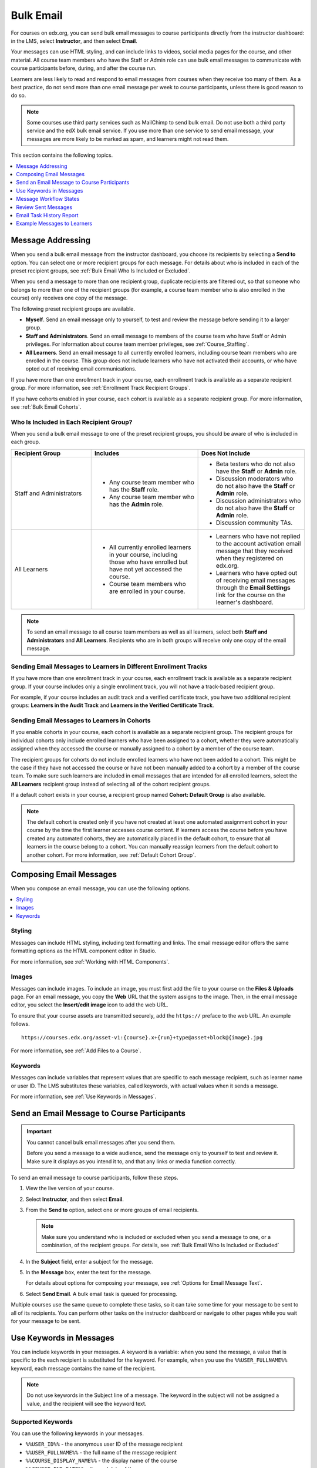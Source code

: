 .. _Bulk Email:

##############################
Bulk Email
##############################

For courses on edx.org, you can send bulk email messages to course participants
directly from the instructor dashboard: in the LMS, select **Instructor**, and
then select **Email**.

Your messages can use HTML styling, and can include links to videos, social
media pages for the course, and other material. All course team members who
have the Staff or Admin role can use bulk email messages to communicate with
course participants before, during, and after the course run.

Learners are less likely to read and respond to email messages from courses
when they receive too many of them. As a best practice, do not send more than
one email message per week to course participants, unless there is good reason
to do so.

.. note:: Some courses use third party services such as MailChimp to send bulk
   email. Do not use both a third party service and the edX bulk email
   service. If you use more than one service to send email message, your
   messages are more likely to be marked as spam, and learners might not read
   them.

This section contains the following topics.

.. contents::
  :local:
  :depth: 1

.. _bulk_email_message_addressing:

*************************
Message Addressing
*************************

When you send a bulk email message from the instructor dashboard, you choose
its recipients by selecting a **Send to** option. You can select one or more
recipient groups for each message. For details about who is included in each
of the preset recipient groups, see :ref:`Bulk Email Who Is Included or
Excluded`.

When you send a message to more than one recipient group, duplicate recipients
are filtered out, so that someone who belongs to more than one of the
recipient groups (for example, a course team member who is also enrolled in
the course) only receives one copy of the message.

The following preset recipient groups are available.

* **Myself**. Send an email message only to yourself, to test and review the
  message before sending it to a larger group.

* **Staff and Administrators**. Send an email message to members of the course
  team who have Staff or Admin privileges. For information about course
  team member privileges, see :ref:`Course_Staffing`.

* **All Learners**. Send an email message to all currently enrolled learners,
  including course team members who are enrolled in the course. This group
  does not include learners who have not activated their accounts, or who
  have opted out of receiving email communications.

If you have more than one enrollment track in your course, each enrollment
track is available as a separate recipient group. For more information, see
:ref:`Enrollment Track Recipient Groups`.

If you have cohorts enabled in your course, each cohort is available as a
separate recipient group. For more information, see :ref:`Bulk Email Cohorts`.


.. _Bulk Email Who Is Included or Excluded:

=========================================
Who Is Included in Each Recipient Group?
=========================================

When you send a bulk email message to one of the preset recipient groups, you
should be aware of who is included in each group.


.. list-table::
   :widths: 30 40 40
   :header-rows: 1

   * - Recipient Group
     - Includes
     - Does Not Include
   * - Staff and Administrators
     - * Any course team member who has the **Staff** role.
       * Any course team member who has the **Admin** role.
     - * Beta testers who do not also have the **Staff** or **Admin** role.
       * Discussion moderators who do not also have the **Staff** or **Admin** role.
       * Discussion administrators who do not also have the **Staff** or **Admin**
         role.
       * Discussion community TAs.
   * - All Learners
     - * All currently enrolled learners in your course, including those who
         have enrolled but have not yet accessed the course.
       * Course team members who are enrolled in your course.
     - * Learners who have not replied to the account activation email message
         that they received when they registered on edx.org.
       * Learners who have opted out of receiving email messages through the
         **Email Settings** link for the course on the learner's dashboard.

.. note:: To send an email message to all course team members as well as all
   learners, select both **Staff and Administrators** and **All Learners**.
   Recipients who are in both groups will receive only one copy of the email
   message.


.. _Enrollment Track Recipient Groups:

==================================================================
Sending Email Messages to Learners in Different Enrollment Tracks
==================================================================

If you have more than one enrollment track in your course, each enrollment
track is available as a separate recipient group. If your course includes only
a single enrollment track, you will not have a track-based recipient group.

For example, if your course includes an audit track and a verified certificate
track, you have two additional recipient groups: **Learners in the Audit
Track** and **Learners in the Verified Certificate Track**.


.. _Bulk Email Cohorts:

===================================================
Sending Email Messages to Learners in Cohorts
===================================================

If you enable cohorts in your course, each cohort is available as a separate
recipient group. The recipient groups for individual cohorts only include
enrolled learners who have been assigned to a cohort, whether they were
automatically assigned when they accessed the course or manually assigned to a
cohort by a member of the course team.

The recipient groups for cohorts do not include enrolled learners who have not
been added to a cohort. This might be the case if they have not accessed the
course or have not been manually added to a cohort by a member of the course
team. To make sure such learners are included in email messages that are
intended for all enrolled learners, select the **All Learners** recipient
group instead of selecting all of the cohort recipient groups.

If a default cohort exists in your course, a recipient group named **Cohort:
Default Group** is also available.

.. note:: The default cohort is created only if you have not created at least
   one automated assignment cohort in your course by the time the first
   learner accesses course content. If learners access the course before you
   have created any automated cohorts, they are automatically placed in the
   default cohort, to ensure that all learners in the course belong to a
   cohort. You can manually reassign learners from the default cohort to
   another cohort. For more information, see :ref:`Default Cohort Group`.


.. _Options for Email Message Text:

*******************************
Composing Email Messages
*******************************

When you compose an email message, you can use the following options.

.. contents::
  :local:
  :depth: 1

=======
Styling
=======

Messages can include HTML styling, including text formatting and links. The
email message editor offers the same formatting options as the HTML component
editor in Studio.

For more information, see :ref:`Working with HTML Components`.

======
Images
======

Messages can include images. To include an image, you must first add the file
to your course on the **Files & Uploads** page. For an email message, you copy
the **Web** URL that the system assigns to the image. Then, in the email
message editor, you select the **Insert/edit image** icon to add the web URL.

To ensure that your course assets are transmitted securely, add the
``https://`` preface to the web URL. An example follows.

::

    https://courses.edx.org/asset-v1:{course}.x+{run}+type@asset+block@{image}.jpg

For more information, see :ref:`Add Files to a Course`.

=========
Keywords
=========

Messages can include variables that represent values that are specific to each
message recipient, such as learner name or user ID. The LMS substitutes these
variables, called keywords, with actual values when it sends a message.

For more information, see :ref:`Use Keywords in Messages`.

.. _Send_Bulk_Email:

**************************************************
Send an Email Message to Course Participants
**************************************************

.. Important:: You cannot cancel bulk email messages after you send them.

   Before you send a message to a wide audience, send the message only to
   yourself to test and review it. Make sure it displays as you intend it to,
   and that any links or media function correctly.

To send an email message to course participants, follow these steps.

#. View the live version of your course.

#. Select **Instructor**, and then select **Email**.

#. From the **Send to** option, select one or more groups of email recipients.

   .. note:: Make sure you understand who is included or excluded when you
      send a message to one, or a combination, of the recipient groups. For
      details, see :ref:`Bulk Email Who Is Included or Excluded`

#. In the **Subject** field, enter a subject for the message.

#. In the **Message** box, enter the text for the message.

   For details about options for composing your message, see
   :ref:`Options for Email Message Text`.

#. Select **Send Email**. A bulk email task is queued for processing.

Multiple courses use the same queue to complete these tasks, so it can take
some time for your message to be sent to all of its recipients. You can
perform other tasks on the instructor dashboard or navigate to other pages
while you wait for your message to be sent.


.. _Use Keywords in Messages:

****************************
Use Keywords in Messages
****************************

You can include keywords in your messages. A keyword is a variable: when you
send the message, a value that is specific to the each recipient is substituted
for the keyword. For example, when you use the ``%%USER_FULLNAME%%`` keyword,
each message contains the name of the recipient.

.. note::
  Do not use keywords in the Subject line of a message. The keyword in the
  subject will not be assigned a value, and the recipient will see the keyword
  text.

===================
Supported Keywords
===================

You can use the following keywords in your messages.

* ``%%USER_ID%%`` - the anonymous user ID of the message recipient
* ``%%USER_FULLNAME%%`` - the full name of the message recipient
* ``%%COURSE_DISPLAY_NAME%%`` - the display name of the course
* ``%%COURSE_END_DATE%%`` - the end date of the course

===================
Keyword Formatting
===================

You format keywords as: ``%%Keyword%%``.  You can include keywords in any HTML
tags in an email message. An example follows.

::

  <h2>%%COURSE_DISPLAY_NAME%% Updates</h2>

  <p>Dear %%USER_FULLNAME%%, this is a reminder that the last day of the course
     is <b>%%COURSE_END_DATE%%</b></p>
  . . .

.. _Email_queuing:

****************************
Message Workflow States
****************************

When you select **Send Email** for a message, the server begins to process a
bulk email task. The server assigns a series of different workflow states to
the task.

.. image:: ../../../shared/images/Bulk_email_states.png
       :alt: Flowchart of the possible states of a bulk email task.

Bulk email tasks can have the following workflow states.

* Queuing: The bulk email task is created and being queued for background
  processing.
* Pending: The task is queued and is waiting to run.
* Started: Background processing is in progress to create emailing subtasks.
* Progress: The emailing subtasks are in progress.
* Success: All emailing subtasks are complete. Note that the bulk email task
  can be in this state even if some or all of its emailing subtasks failed.
* Failure: An error occurred and task processing did not complete successfully.

While the bulk email task is in progress, you can find out how far it has
gotten in the workflow by checking the **Pending Tasks** section on
the **Email** page.

.. image:: ../../../shared/images/Bulk_email_pending.png
       :alt: Information about an email message, including who submitted it
             and when, in tabular format

When the bulk email task is complete, you can find its final state by checking
the Email Task History report. For more information, see :ref:`Email Task
History Report`.

.. _Review Sent Messages:

********************************
Review Sent Messages
********************************

You can review a list of all of the messages that have been sent for the
course. For any listed message, you can review the subject, the username of the
person who sent it, the date and time sent, its selected recipients, and the
message text.

#. View the live version of your course.

#. Select **Instructor**, and then select **Email**.

#. In the **Email Task History** section of the page, select **Sent Email
   History**. The list of sent messages displays.

   .. image:: ../../../shared/images/Bulk_email_list.png
    :alt: A tabular list of sent messages, with columns for subject, sent by,
          time sent, and number sent.

#. To review additional information for a message, select its subject. The
   message opens in a dialog box.

   .. image:: ../../../shared/images/Bulk_email_sent.png
    :alt: A dialog box with the subject, sent by, date and time sent, sent to,
          and message for an email message, and an option to Copy Email
          to Editor.

#. Optionally, use the message as the basis for a new message: select **Copy
   Email to Editor**. The dialog box closes and you can edit the text, links,
   and formatting that were duplicated into the **Subject** and **Message**
   fields.

   When you create a message by copying a previously-sent message, be sure to
   review and test it thoroughly before you send it to all course participants.

.. _Email Task History Report:

********************************
Email Task History Report
********************************

The Email Task History report can help you keep track of who sent messages,
when, and to how many people. For each message sent, the report includes the
username of the requester, the date and time it was submitted, the duration and
state of the entire task, the task status, and the task progress.

You can use this history to investigate questions relating to bulk email
messages that have been sent, such as these examples.

* How frequently learners are sent course-related email messages.
* Whether a message was sent successfully.
* The change in the number of people who were sent course-related messages over
  time.

To produce the Email Task History report, follow these steps.

#. View the live version of your course.

#. Select **Instructor**, and then select **Email**.

#. In the **Email Task History** section of the page, select **Show Email Task
   History**. A report like the following example displays on the instructor
   dashboard.

.. image:: ../../../shared/images/Bulk_email_history.png
       :width: 800
       :alt: A tabular report with a row for each message sent and columns for
        requester, date and time submitted, duration, state, task status, and
        task progress.

===========================
Review Email Task History
===========================

For tasks with a **State** of Success, the **Task Progress** column shows an
informational message. These messages can have a format such as "Message
successfully emailed for 13457 recipients (skipping 29) (out of 13486)". To
interpret this message, note that:

* The first number ("recipients") indicates the number of messages sent to the
  selected recipients.

* The second number ("skipping") indicates the number of enrolled and activated
  users who were not sent the message. This count is of learners who have opted
  not to receive course email messages.

* The final number ("out of") indicates the number of users in the set of
  recipients you selected who were enrolled in the course (and had activated
  their user accounts) when you sent the email message.

  Note that the **Total number of enrollees** shown on the **Home** page
  includes all currently enrolled learners, regardless of account activation
  status, and as a result can be different than this number.

If the "recipients" and "out of" numbers are the same, the message reads
"Message successfully emailed for 13457 recipients" instead.

Other **Task Progress** messages for tasks with a **State** of Success indicate
that some or all of the emailing subtasks did not successfully send email:

* "Message emailed for {number succeeded} of {number attempted} recipients"
* "Message failed to be emailed for any of {number attempted} recipients"
* "Unable to find any recipients to be emailed"

No **Task Progress** messages display for tasks that have a **State** of
Failure.

.. _Example Messages to Students:

*********************************
Example Messages to Learners
*********************************

You can use these example messages, prepared for delivery before typical course
milestones, as models for your own course communications.

.. contents::
  :local:
  :depth: 1

These messages are styled as email messages, but you could also post this
information in a course discussion topic or on the **Home** page. To use
:ref:`keywords <Use Keywords in Messages>`, you must send email messages;
keywords are not supported in discussion topics or the **Home** page.

.. important::
 Revise these message templates carefully to include facts for
 your own course, meet the needs of your learners, and reflect your own
 objectives and personality. Search for the "{" and "}" characters to locate
 prompts and replace them with course-specific values.

 Some of these messages also contain :ref:`keywords <Use Keywords in
 Messages>`. Values specific to your course and the recipients will be
 substituted for the keywords when you send the messages. Ensure you are using
 keywords appropriately for your course and objectives.

.. _Prelaunch Reminder:

====================
Pre-launch Reminder
====================

Pre-launch reminders raise awareness of the course start date, publicize the
course, and generate excitement. In addition to the course start date and time,
the example that follows also lets learners know that:

* UTC is used in edX courses. Alternatively, you could include information
  about your course or the edX platform that will contribute to your learners'
  success.

* The course has a companion social media site. Alternatively, you might
  include information about planned meetups or other community-building
  opportunities.

You may want to send out more than one message before the course launches: use
this template as a starting point for crafting the different messages you want
to deliver. Replace values enclosed by {braces} with information that applies
to your course. In addition, check that you are using :ref:`keywords <Use
Keywords in Messages>` appropriately.

::

  Subject: {course number} Starts Soon!

  Hello %%USER_FULLNAME%%,

  We are excited that you are joining us for {course number}
  %%COURSE_DISPLAY_NAME%%, offered by {organization name} through edX. Class
  begins on {day}, {date} at {time} UTC (which is {time} {local time zone}).
  Note that many dates and times in edX courses appear in your local time zone,
  but some might appear in Coordinated Universal Time (UTC). Dates and times
  that use your local time zone are followed by an indication of the time
  zone: for example, 17:00 Sept. 5, 2016 IOT. UTC dates and times do not
  have a time zone indicator. For UTC times, you might want to use a time zone
  converter such as {link}.

  In case you haven't already found it, {course number} has its own official
  Facebook page {add link}. You can find videos and photos posted there before
  the course even begins.

  If this is your first edX course, consider enrolling in the edX Demo course
  {add link}. This course gives you an opportunity to explore the edX platform
  and learn how to answer problems and track your progress, before {course
  number} begins.

  Your {course number} course staff

.. _Launch Day Welcome:

===================
Launch Day Welcome
===================

On your course start date, you can send an email message that both welcomes
learners and gives them specific actions to accomplish. This example directs
learners to two of the course pages to encourage exploration and discovery, and
personally introduces the course team leader. Search for the values enclosed by
{braces} in this template and replace them with information for your course.

::

  Subject: {course number} Starts Today!

  Hello everyone!

  At this time, edX course {course number} is available from your Dashboard
  {add link}, and the staff would like to officially welcome you to the course!
  You'll find materials for the first week on the Course page,
  including both video lectures and problem sets.

  Please take some time to go to the Home page to read the handouts
  and get familiar with course policies and philosophy.

  I will be your course lead and I hope you will all have a great time learning
  {subject}! It may be challenging, it may be frustrating, but it will be
  rewarding and you will learn a ton.

  On behalf of the staff, welcome, good luck, and have fun!

  {name} and the {course number} staff

.. _Verified Registration Reminder:

==============================================
Reminder to Register for Verified Certificate
==============================================

After your course has launched, you can send an email to remind learners that
the last day to register for a verified certificate is approaching. You can use
this template as a starting point for your own message; search for the values
enclosed by {braces} and replace them with information for your course. In
addition, check that you are using :ref:`keywords <Use Keywords in Messages>`
appropriately.

::

  Subject: Earn an edX verified certificate for {course name}!

  Dear %%USER_FULLNAME%%,

  Interested in using an edX certificate to bolster a college application or to
  advance your career? With an edX verified certificate, you can demonstrate to
  colleges, employers, and colleagues that you successfully completed a
  challenging edX course, while helping to support the edX mission.

  We would like to remind you that {date} is the last day to register for a
  verified certificate in %%COURSE_DISPLAY_NAME%%. Registering for a
  certificate is easy! Just go to this course on your edX dashboard and click
  "Challenge Yourself".

  Good luck!

  {name} and the {course number} staff

.. _Weekly Highlights:

==================
Weekly Highlights
==================

Sending a weekly email to learners can be a great way to keep them engaged and
provide encouragement. At the end of each week you might send learners an email
that summarizes the content covered, and reminds learners about upcoming
assessments or milestones in the course. Optionally, to encourage participation
in the discussion forums, you might also highlight particularly interesting or
important discussions, and provide links to the discussion topics.

You can use this template as a starting point for designing your own message,
omitting the discussion highlights if they are not appropriate for your course
(the example discussion highlights are from a course about urban solutions to
the global water crisis). Search for the values enclosed by {braces} and
replace them with information for your course. In addition, check that you are
using :ref:`keywords <Use Keywords in Messages>` appropriately.

::

  Subject: {Course Name} Week 1 Highlights

  We hope you all had a great week! Below, we have provided links to some
  exciting discussions that have been going on, and a Q&A video with
  {Professor} that recaps some of the questions that have come up this week.

  We'd also like to remind you to take this week's quiz by {date} at {time} UTC.
  The next module will be available on {Time and Date}.

  {Link to Video}

  Here are a few highlights from the discussion forum this week. Please join us
  online and keep the conversation going!

  * There has been quite a debate over whether urban stream restoration is
    possible and what types of restoration are desirable. How can we improve
    restoration practice and its outcomes? {Link to the Discussion}

  * Please continue to share your stories of urban stream restoration - there
    are many great examples here of what is possible! {Link to the Discussion}

  See you next week,
  {name} and the {course number} staff


.. _Midcourse Encouragement:

========================
Mid-Course Encouragement
========================

While your course is running, you can send messages to promote community,
remind learners of upcoming due dates, and address any recurring issues.

This example gives learners guidance on how to keep up with the course schedule
and encourages contributions to the discussions. You may want to send out more
than one message while the course is running. You can use this template as a
starting point for your own messages; search for the values enclosed by
{braces} and replace them with information for your course. In
addition, check that you are using :ref:`keywords <Use Keywords in Messages>`
appropriately.

::

  Subject: {course name} Announcements

  Dear students,

  We hope that you are learning a lot in {course number}! Remember that problem
  set {number} is due on {date} at {time} UTC. You can always check the
  schedule {add link} on the Home page to plan ahead.

  The contributions to the course discussions have been amazing. You'll also
  see on the Home page that we have made several of you community
  TAs to thank you for your thoughtful contributions. Keep those conversations
  going!

  We have a few additional announcements.

  * Week {number} on {subject} is now available on the Course page.

  * Problem set {number} is also available. It is due on {date} at {time} UTC.

  * Remember that the due dates for problem sets and exams are in UTC (the GMT
    time zone). See the current UTC time here {add link}. Please convert the
    times given to your own time zone!

  Wishing you continued success in the course,

  {name} and the {course number} staff

.. _Midcourse Events:

========================
Mid-Course Event
========================

Before an exam or other significant course event, messages can provide
practical information about the exam, communicate expectations regarding
conduct, and also encourage learners to continue working toward course
completion. This example lets learners know:

* How long they have to complete the exam, and when they can see answers to
  questions.

* How to communicate any errors or other issues found during the exam to the
  course staff.

* Whether the course discussions will be open or closed during the exam. (In
  the example that follows, the discussions will remain **open**.)

* What constitutes an honor code violation.

* What technical limitations, if any, are imposed by external tools such as
  graders.

Be sure to search for the values enclosed by {braces} and replace them with
information for your course. In addition, check that you are using
:ref:`keywords <Use Keywords in Messages>` appropriately.

::

  Subject: {course number} Exam Info

  Hello %%USER_FULLNAME%%,

  Great job working through week {number}! As you know, the {course number}
  exam is next week. If you missed a problem set, you can still earn a
  certificate. Each problem set is worth only {number}% of the overall grade,
  but this exam is worth {number}%.

  Please read this important information about the exam before you begin taking
  it.

  * The exam starts on {date} at {time} UTC and must be finished by {date} at
    {time} UTC. Plan your schedule accordingly.

  * Be sure that you know what time the UTC deadline is in your time zone. See
    the current UTC time {add link}. No extensions will be given.

  * The exam is not timed. You can start, stop, and come back to it until the
    deadline.

  * Each exam question allows only one answer submission. If you accidentally
    click "Check", that problem cannot be reset for you.

  * The exam covers everything (video lectures, reading, and problem sets) from
    weeks {number}-{number}. If you missed any of these materials, you will
    want to review them before you take the exam.

  * You can use the textbook and the Internet to clarify your knowledge of exam
    topics, as long as you are not deliberately looking up answers to exam
    questions.

  * Course discussions will remain open during the exam, but anyone who posts
    an answer to an exam question will be violating the honor code and risk
    being removed from the class, forfeiting the certificate.

  * If you need to alert the staff to an issue with the exam while the exam is
    open, add a post to the General discussion topic and include [EXAM] in
    the subject line.

  * Check the Home page periodically. It is the fastest way the
    staff has to communicate any delays, corrections, or changes.

  Good luck!

  {name} and the {course number} staff

.. _Technical Issue:

========================
Technical Issue
========================

In the event of an unanticipated system failure, a message can both alert
learners to the problem and reassure them that the issue is either resolved or
being addressed. The message can also provide information about any changes
made to the course as a result.

Technical issues can arise during a course for many different reasons, so this
example is likely to need revision to apply to an issue that you encounter.
Keep in mind that to reassure the learners who are affected by the problem, the
message should have a positive tone, and calmly and briefly identify the
problem, the status of its solution, and any after effects.

::

  Dear students,

  We've encountered a technical problem with {video, assignment, etc. name}.
  {We are working to resolve it now. / This issue has been fixed.}

  As a result of this issue, we have {extended the deadline for / rescored}
  this assignment so that it will not affect your grade.

  Thanks for your patience, and we look forward to continuing the course with
  you.

  {name} and the {course number} staff

.. _Course Farewell and Certificates:

=================================
Course Farewell and Certificates
=================================

In the last few days before your course ends, a message can direct learners to
a course survey, answer questions about certificates, and provide information
about future access to course materials. Be sure to replace values enclosed by
{braces} with information for your course.

::

  Subject: {course number} Final Remarks

  Dear %%USER_FULLNAME%%,

  Thank you for making %%COURSE_DISPLAY_NAME%% so much fun these last few
  months! We had a great time getting to know you through the course
  discussions. We appreciate the effort that you put into this course, and we
  hope that you enjoyed learning {subject} through edX. With or without a
  certificate, you should be proud of your accomplishments.

  * Please take a few minutes to answer the exit survey, now available on the
    Course page. We will use your responses to improve the course in the
    future.

  * If you qualify for a certificate (overall score {number}% or higher), the
    edX dashboard will include a link to your certificate in the near future.
    While you may see the link in a few days, it can take up to two weeks for
    edX to generate all of the course certificates.

  * As an enrolled student, you will have access to the lecture videos even
    after the course ends. Assessments will remain, but you will no longer be
    able to submit answers to any problem sets or exams with due dates.

  * The {course number} discussions close on {date} at {time} UTC. You will not
    be able to add to the discussions after that time, but you will be able to
    continue viewing all of the conversations that took place during the
    course.

  We hope that you share what you learned in {course number} with your
  colleagues, friends, and family.

  Good luck on the final exam and beyond!

  {name} and the {course number} staff

.. _New Course Run Announcement:

=================================
New Course Run Announcement
=================================

When you prepare a course for a new run, you can use the bulk email feature in
its previous run (or runs) to inform an engaged and knowledgeable audience:
your former learners. Announcing a new run to learners of an earlier run gives
you the opportunity to highlight key aspects of the course, such as the quality
and variety of its discussions, or the global interest and relevance of the
subject, as demonstrated by past enrollment. You can also reveal new features
or content that have been added to the new course run. By emphasizing the
value of the course, you get people thinking and talking about their
experiences, build excitement, and encourage re-enrollment.

This message template offers learners who did not complete the course, or who
did not previously choose the verified certificate track, the opportunity to do
so. It also invites learners to share the course with colleagues and and
friends.

When preparing a message from this template, search for values enclosed by
{braces} and replace them with information that applies to your course.

::

  Subject: Announcing a new run of {course name}

  Hello {course number} learners,

  The next run of {course number} {course name} begins on {date}! We are glad
  to share this news with you, the students who made the earlier run{s} of
  {course number} so successful.

  {Success story from the previous run.}

  {New content or features for the upcoming run.}

  Perhaps you want to share the {course name} experience with a friend or
  colleague, earn an ID-verified certificate of achievement, or work through
  course content that you weren't able to complete before. When {course number}
  is offered in {time frame}, we welcome you to join the community of learners
  again.

  To learn more and to enroll, visit the {course name} page {add link}.

  We hope to see you in the course,

  The {course number} Staff

